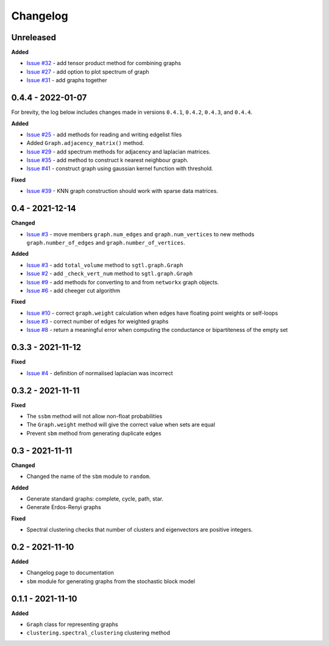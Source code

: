 Changelog
=========

Unreleased
----------

**Added**

* `Issue #32 <https://github.com/pmacg/py-sgtl/issues/32>`_ - add tensor product method for combining graphs
* `Issue #27 <https://github.com/pmacg/py-sgtl/issues/27>`_ - add option to plot spectrum of graph
* `Issue #31 <https://github.com/pmacg/py-sgtl/issues/31>`_ - add graphs together

0.4.4 - 2022-01-07
------------------
For brevity, the log below includes changes made in versions ``0.4.1``, ``0.4.2``, ``0.4.3``, and ``0.4.4``.

**Added**

* `Issue #25 <https://github.com/pmacg/py-sgtl/issues/25>`_ - add methods for reading and writing edgelist files
* Added ``Graph.adjacency_matrix()`` method.
* `Issue #29 <https://github.com/pmacg/py-sgtl/issues/29>`_ - add spectrum methods for adjacency and laplacian matrices.
* `Issue #35 <https://github.com/pmacg/py-sgtl/issues/35>`_ - add method to construct k nearest neighbour graph.
* `Issue #41 <https://github.com/pmacg/py-sgtl/issues/41>`_ - construct graph using gaussian kernel function with threshold.

**Fixed**

* `Issue #39 <https://github.com/pmacg/py-sgtl/issues/39>`_ - KNN graph construction should work with sparse data matrices.

0.4 - 2021-12-14
----------------

**Changed**

* `Issue #3 <https://github.com/pmacg/py-sgtl/issues/3>`_ - move members ``graph.num_edges`` and ``graph.num_vertices`` to new methods ``graph.number_of_edges`` and ``graph.number_of_vertices``.

**Added**

* `Issue #3 <https://github.com/pmacg/py-sgtl/issues/3>`_ - add ``total_volume`` method to ``sgtl.graph.Graph``
* `Issue #2 <https://github.com/pmacg/py-sgtl/issues/2>`_ - add ``_check_vert_num`` method to ``sgtl.graph.Graph``
* `Issue #9 <https://github.com/pmacg/py-sgtl/issues/9>`_ - add methods for converting to and from ``networkx`` graph objects.
* `Issue #6 <https://github.com/pmacg/py-sgtl/issues/6>`_ - add cheeger cut algorithm

**Fixed**

* `Issue #10 <https://github.com/pmacg/py-sgtl/issues/10>`_ - correct ``graph.weight`` calculation when edges have floating point weights or self-loops
* `Issue #3 <https://github.com/pmacg/py-sgtl/issues/3>`_ - correct number of edges for weighted graphs
* `Issue #8 <https://github.com/pmacg/py-sgtl/issues/8>`_ - return a meaningful error when computing the conductance or bipartiteness of the empty set

0.3.3 - 2021-11-12
------------------

**Fixed**

* `Issue #4 <https://github.com/pmacg/py-sgtl/issues/4>`_ - definition of normalised laplacian was incorrect

0.3.2 - 2021-11-11
------------------

**Fixed**

* The ``ssbm`` method will not allow non-float probabilities
* The ``Graph.weight`` method will give the correct value when sets are equal
* Prevent ``sbm`` method from generating duplicate edges

0.3 - 2021-11-11
----------------

**Changed**

* Changed the name of the ``sbm`` module to ``random``.

**Added**

* Generate standard graphs: complete, cycle, path, star.
* Generate Erdos-Renyi graphs

**Fixed**

* Spectral clustering checks that number of clusters and eigenvectors are positive integers.

0.2 - 2021-11-10
----------------

**Added**

* Changelog page to documentation
* ``sbm`` module for generating graphs from the stochastic block model

0.1.1 - 2021-11-10
------------------

**Added**

* ``Graph`` class for representing graphs
* ``clustering.spectral_clustering`` clustering method
